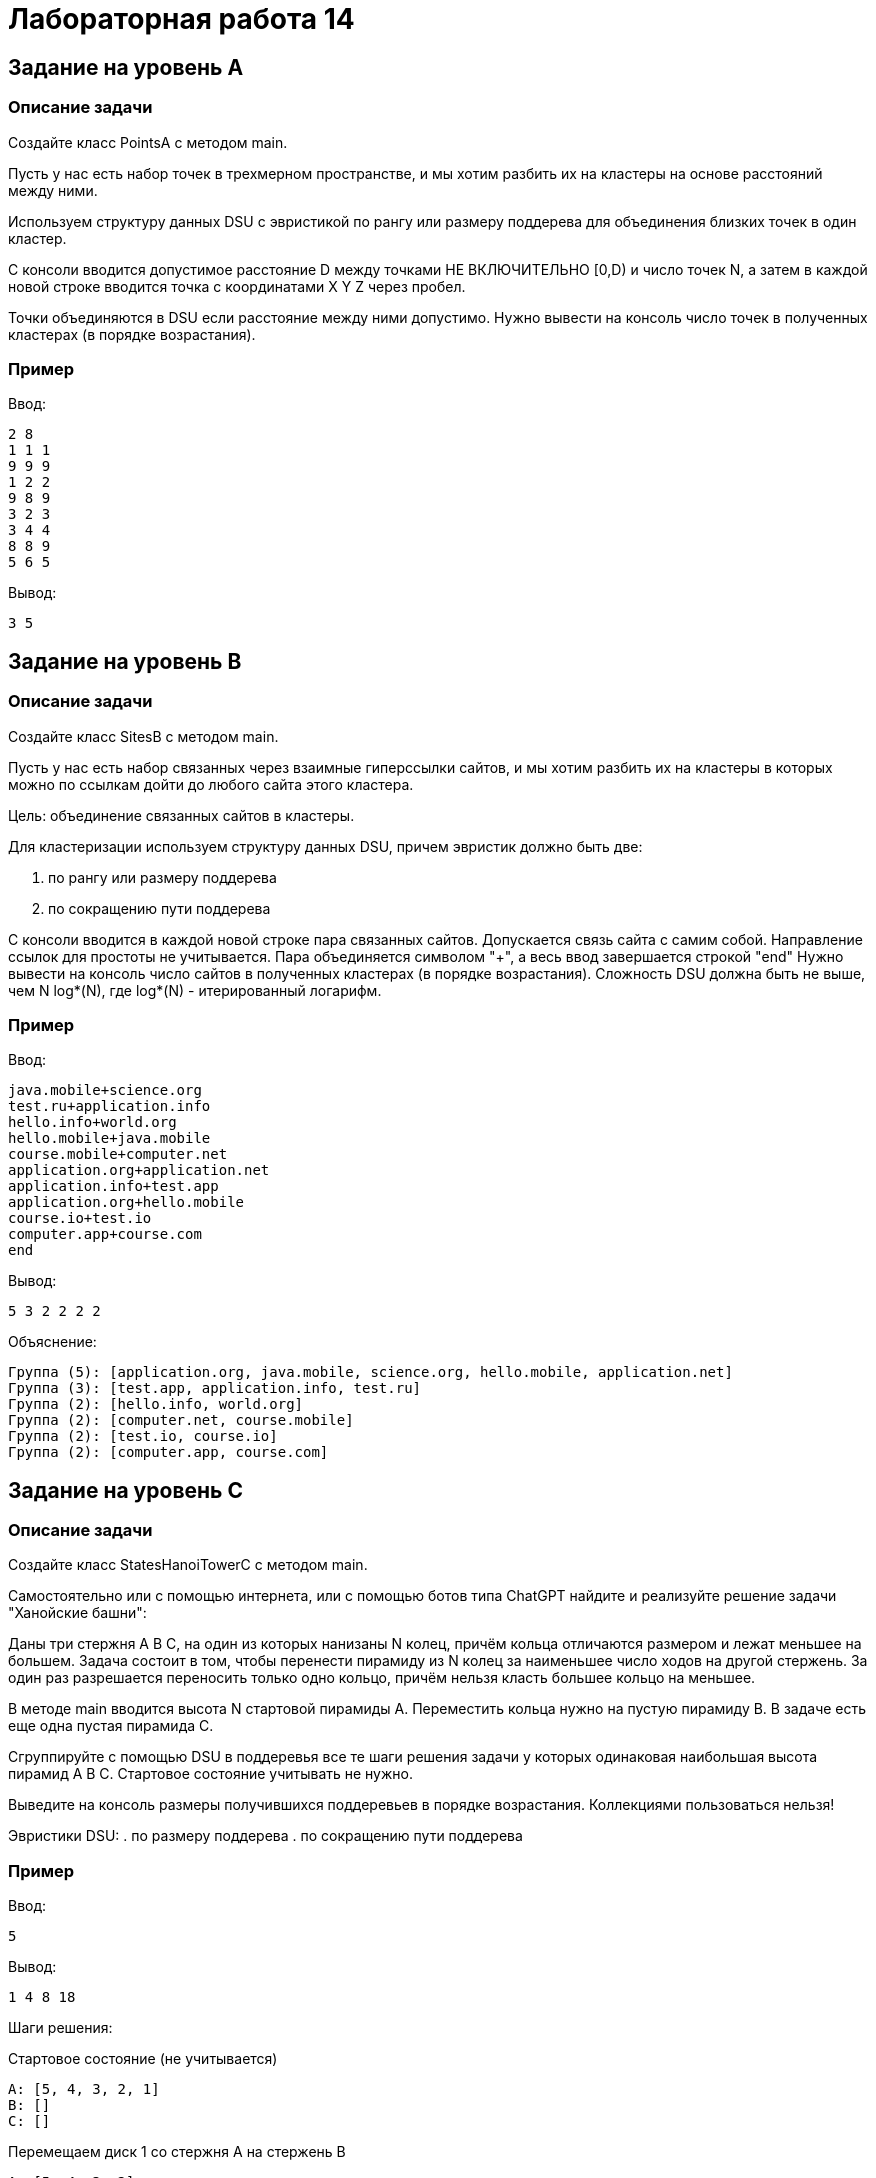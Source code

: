 = Лабораторная работа 14

== Задание на уровень A

=== Описание задачи

Создайте класс PointsA с методом main.

Пусть у нас есть набор точек в трехмерном пространстве, и мы хотим разбить их на
кластеры на основе расстояний между ними.

Используем структуру данных DSU с эвристикой по рангу или размеру поддерева для
объединения близких точек в один кластер.

С консоли вводится допустимое расстояние D между точками НЕ ВКЛЮЧИТЕЛЬНО [0,D) и
число точек N, а затем в каждой новой строке вводится точка с координатами X Y Z
через пробел.

Точки объединяются в DSU если расстояние между ними допустимо. Нужно вывести на
консоль число точек в полученных кластерах (в порядке возрастания).

=== Пример

Ввод:
....
2 8
1 1 1
9 9 9
1 2 2
9 8 9
3 2 3
3 4 4
8 8 9
5 6 5
....

Вывод:
....
3 5
....

== Задание на уровень B

=== Описание задачи

Создайте класс SitesB с методом main.

Пусть у нас есть набор связанных через взаимные гиперссылки сайтов, и мы хотим
разбить их на кластеры в которых можно по ссылкам дойти до любого сайта этого
кластера.

Цель: объединение связанных сайтов в кластеры.

Для кластеризации используем структуру данных DSU, причем эвристик должно быть
две:

. по рангу или размеру поддерева
. по сокращению пути поддерева

С консоли вводится в каждой новой строке пара связанных сайтов. Допускается
связь сайта с самим собой. Направление ссылок для простоты не учитывается. Пара
объединяется символом "+", а весь ввод завершается строкой "end" Нужно вывести
на консоль число сайтов в полученных кластерах (в порядке возрастания).
Сложность DSU должна быть не выше, чем N log*(N), где log*(N) - итерированный
логарифм.

=== Пример

Ввод:
....
java.mobile+science.org
test.ru+application.info
hello.info+world.org
hello.mobile+java.mobile
course.mobile+computer.net
application.org+application.net
application.info+test.app
application.org+hello.mobile
course.io+test.io
computer.app+course.com
end
....

Вывод:
....
5 3 2 2 2 2
....

Объяснение:
....
Группа (5): [application.org, java.mobile, science.org, hello.mobile, application.net]
Группа (3): [test.app, application.info, test.ru]
Группа (2): [hello.info, world.org]
Группа (2): [computer.net, course.mobile]
Группа (2): [test.io, course.io]
Группа (2): [computer.app, course.com]
....

== Задание на уровень C

=== Описание задачи

Создайте класс StatesHanoiTowerC с методом main.

Самостоятельно или с помощью интернета, или с помощью ботов типа ChatGPT найдите
и реализуйте решение задачи "Ханойские башни":

Даны три стержня A B C, на один из которых нанизаны N колец, причём кольца
отличаются размером и лежат меньшее на большем. Задача состоит в том, чтобы
перенести пирамиду из N колец за наименьшее число ходов на другой стержень. За
один раз разрешается переносить только одно кольцо, причём нельзя класть большее
кольцо на меньшее.

В методе main вводится высота N стартовой пирамиды А. Переместить кольца нужно
на пустую пирамиду B. В задаче есть еще одна пустая пирамида С.

Сгруппируйте с помощью DSU в поддеревья все те шаги решения задачи у которых
одинаковая наибольшая высота пирамид A B C. Стартовое состояние учитывать не
нужно.

Выведите на консоль размеры получившихся поддеревьев в порядке возрастания.
Коллекциями пользоваться нельзя!

Эвристики DSU:
. по размеру поддерева
. по сокращению пути поддерева

=== Пример

Ввод:
....
5
....

Вывод:
....
1 4 8 18
....

Шаги решения:

.Стартовое состояние (не учитывается)
....
A: [5, 4, 3, 2, 1]
B: []
C: []
....

.Перемещаем диск 1 со стержня A на стержень B
....
A: [5, 4, 3, 2]
B: [1]
C: []
....

.Перемещаем диск 2 со стержня A на стержень C
....
A: [5, 4, 3]
B: [1]
C: [2]
....

.Перемещаем диск 1 со стержня B на стержень C
....
A: [5, 4, 3]
B: []
C: [2, 1]
....

.Перемещаем диск 3 со стержня A на стержень B
....
A: [5, 4]
B: [3]
C: [2, 1]
....

.Перемещаем диск 1 со стержня C на стержень A
....
A: [5, 4, 1]
B: [3]
C: [2]
....

.Перемещаем диск 2 со стержня C на стержень B
....
A: [5, 4, 1]
B: [3, 2]
C: []
....

.Перемещаем диск 1 со стержня A на стержень B
....
A: [5, 4]
B: [3, 2, 1]
C: []
....

.Перемещаем диск 4 со стержня A на стержень C
....
A: [5]
B: [3, 2, 1]
C: [4]
....

.Перемещаем диск 1 со стержня B на стержень C
....
A: [5]
B: [3, 2]
C: [4, 1]
....

.Перемещаем диск 2 со стержня B на стержень A
....
A: [5, 2]
B: [3]
C: [4, 1]
....

.Перемещаем диск 1 со стержня C на стержень A
....
A: [5, 2, 1]
B: [3]
C: [4]
....

.Перемещаем диск 3 со стержня B на стержень C
....
A: [5, 2, 1]
B: []
C: [4, 3]
....

.Перемещаем диск 1 со стержня A на стержень B
....
A: [5, 2]
B: [1]
C: [4, 3]
....

.Перемещаем диск 2 со стержня A на стержень C
....
A: [5]
B: [1]
C: [4, 3, 2]
....

.Перемещаем диск 1 со стержня B на стержень C
....
A: [5]
B: []
C: [4, 3, 2, 1]
....

.Перемещаем диск 5 со стержня A на стержень B
....
A: []
B: [5]
C: [4, 3, 2, 1]
....

.Перемещаем диск 1 со стержня C на стержень A
....
A: [1]
B: [5]
C: [4, 3, 2]
....

.Перемещаем диск 2 со стержня C на стержень B
....
A: [1]
B: [5, 2]
C: [4, 3]
....

.Перемещаем диск 1 со стержня A на стержень B
....
A: []
B: [5, 2, 1]
C: [4, 3]
....

.Перемещаем диск 3 со стержня C на стержень A
....
A: [3]
B: [5, 2, 1]
C: [4]
....

.Перемещаем диск 1 со стержня B на стержень C
....
A: [3]
B: [5, 2]
C: [4, 1]
....

.Перемещаем диск 2 со стержня B на стержень A
....
A: [3, 2]
B: [5]
C: [4, 1]
....

.Перемещаем диск 1 со стержня C на стержень A
....
A: [3, 2, 1]
B: [5]
C: [4]
....

.Перемещаем диск 4 со стержня C на стержень B
....
A: [3, 2, 1]
B: [5, 4]
C: []
....

.Перемещаем диск 1 со стержня A на стержень B
....
A: [3, 2]
B: [5, 4, 1]
C: []
....

.Перемещаем диск 2 со стержня A на стержень C
....
A: [3]
B: [5, 4, 1]
C: [2]
....

.Перемещаем диск 1 со стержня B на стержень C
....
A: [3]
B: [5, 4]
C: [2, 1]
....

.Перемещаем диск 3 со стержня A на стержень B
....
A: []
B: [5, 4, 3]
C: [2, 1]
....

.Перемещаем диск 1 со стержня C на стержень A
....
A: [1]
B: [5, 4, 3]
C: [2]
....

.Перемещаем диск 2 со стержня C на стержень B
....
A: [1]
B: [5, 4, 3, 2]
C: []
....

.Перемещаем диск 1 со стержня A на стержень B
....
A: []
B: [5, 4, 3, 2, 1]
C: []
....
